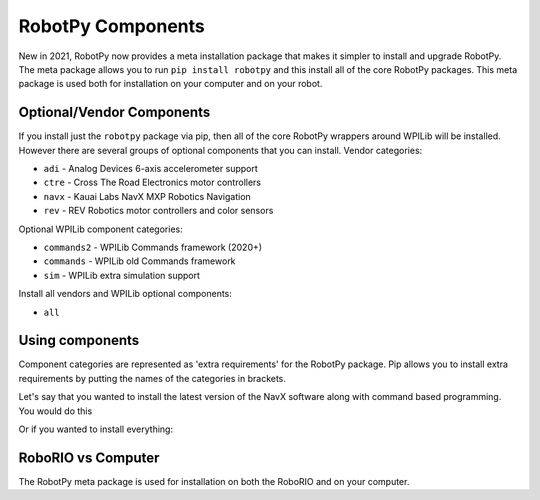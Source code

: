 .. _robotpy_components:

RobotPy Components
==================

New in 2021, RobotPy now provides a meta installation package that makes it
simpler to install and upgrade RobotPy. The meta package allows you to run
``pip install robotpy`` and this install all of the core RobotPy packages. This
meta package is used both for installation on your computer and on your 
robot.

Optional/Vendor Components
--------------------------

If you install just the ``robotpy`` package via pip, then all of the core 
RobotPy wrappers around WPILib will be installed. However there are several
groups of optional components that you can install. 
Vendor categories:

* ``adi`` - Analog Devices 6-axis accelerometer support
* ``ctre`` - Cross The Road Electronics motor controllers
* ``navx`` - Kauai Labs NavX MXP Robotics Navigation 
* ``rev`` - REV Robotics motor controllers and color sensors

Optional WPILib component categories:

* ``commands2`` - WPILib Commands framework (2020+)
* ``commands`` - WPILib old Commands framework
* ``sim`` - WPILib extra simulation support

Install all vendors and WPILib optional components:

* ``all``

Using components
----------------

Component categories are represented as 'extra requirements' for the RobotPy
package. Pip allows you to install extra requirements by putting the names
of the categories in brackets.

Let's say that you wanted to install the latest version of the NavX software
along with command based programming. You would do this

.. tab:: Windows

   .. code-block:: sh

      py -3 -m pip install -U robotpy[navx,commands]

.. tab:: Linux/macOS

   .. code-block:: sh

      pip3 install -U robotpy[navx,commands]

Or if you wanted to install everything:

.. tab:: Windows

   .. code-block:: sh

      py -3 -m pip install -U robotpy[all]

.. tab:: Linux/macOS

   .. code-block:: sh

      pip3 install -U robotpy[all]


RoboRIO vs Computer
-------------------

The RobotPy meta package is used for installation on both the RoboRIO and
on your computer.
